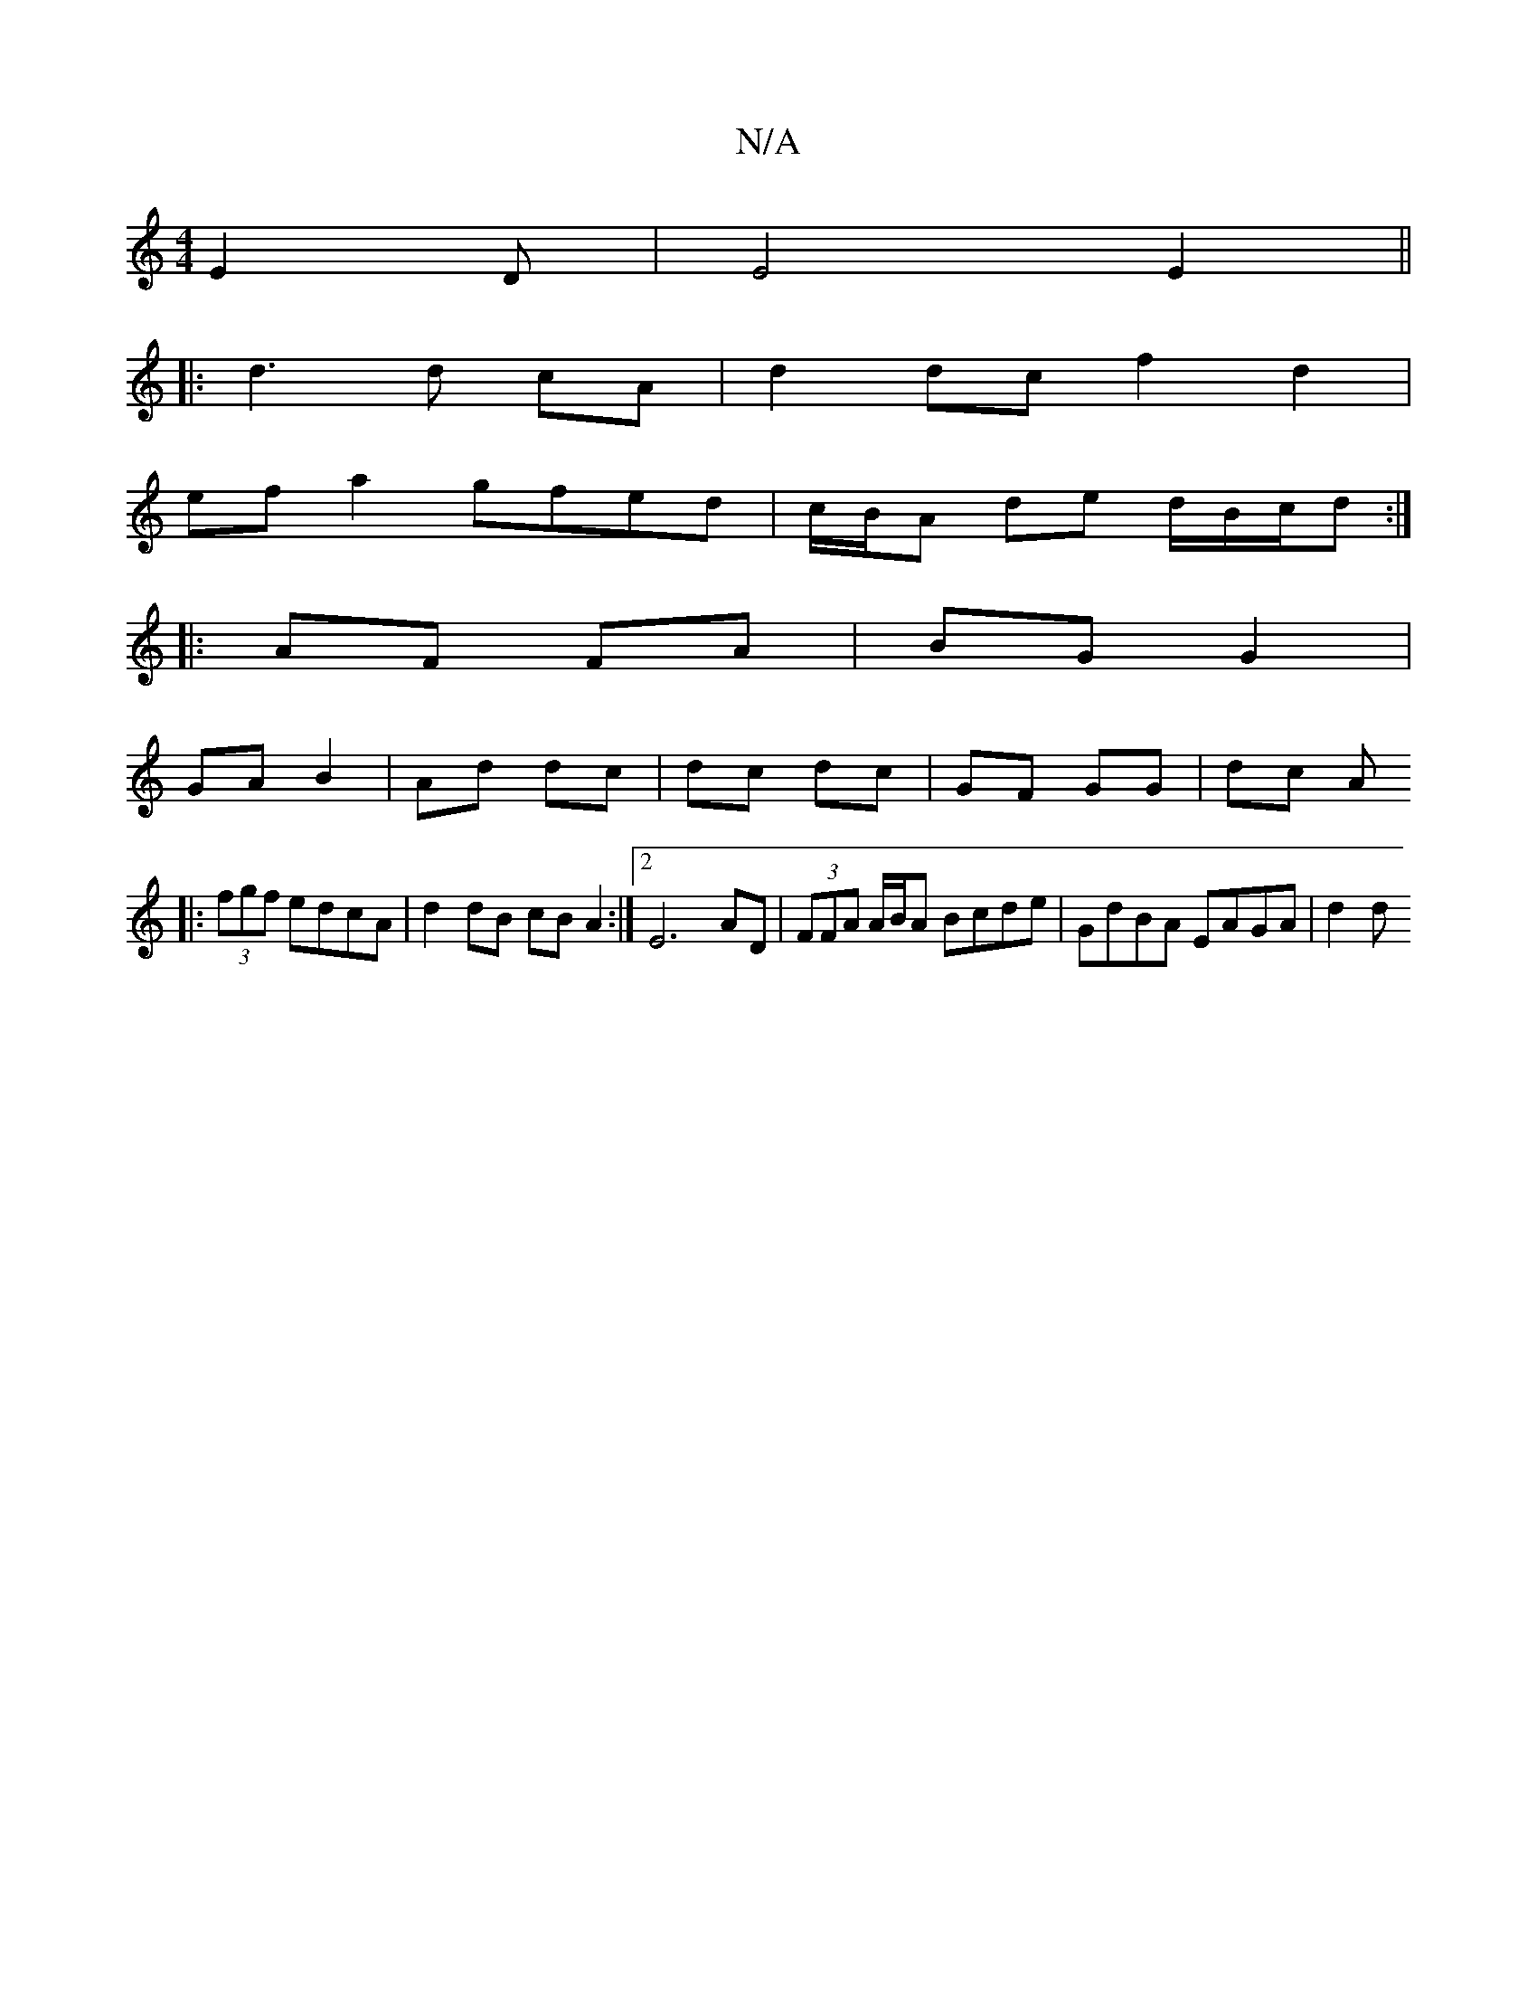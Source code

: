 X:1
T:N/A
M:4/4
R:N/A
K:Cmajor
E2D-|E4 E2 ||
|: d3 d cA | d2 dc f2 d2 |
ef a2 gfed|c/B/A de d/B/c/d :|
|: AF FA | BG G2 |
GA B2 | Ad dc | dc dc | GF GG | dc A
|: (3)fgf edcA|d2 dB cB A2 :|2 E6 AD | (3FFA A/B/A Bcde | GdBA EAGA |d2d